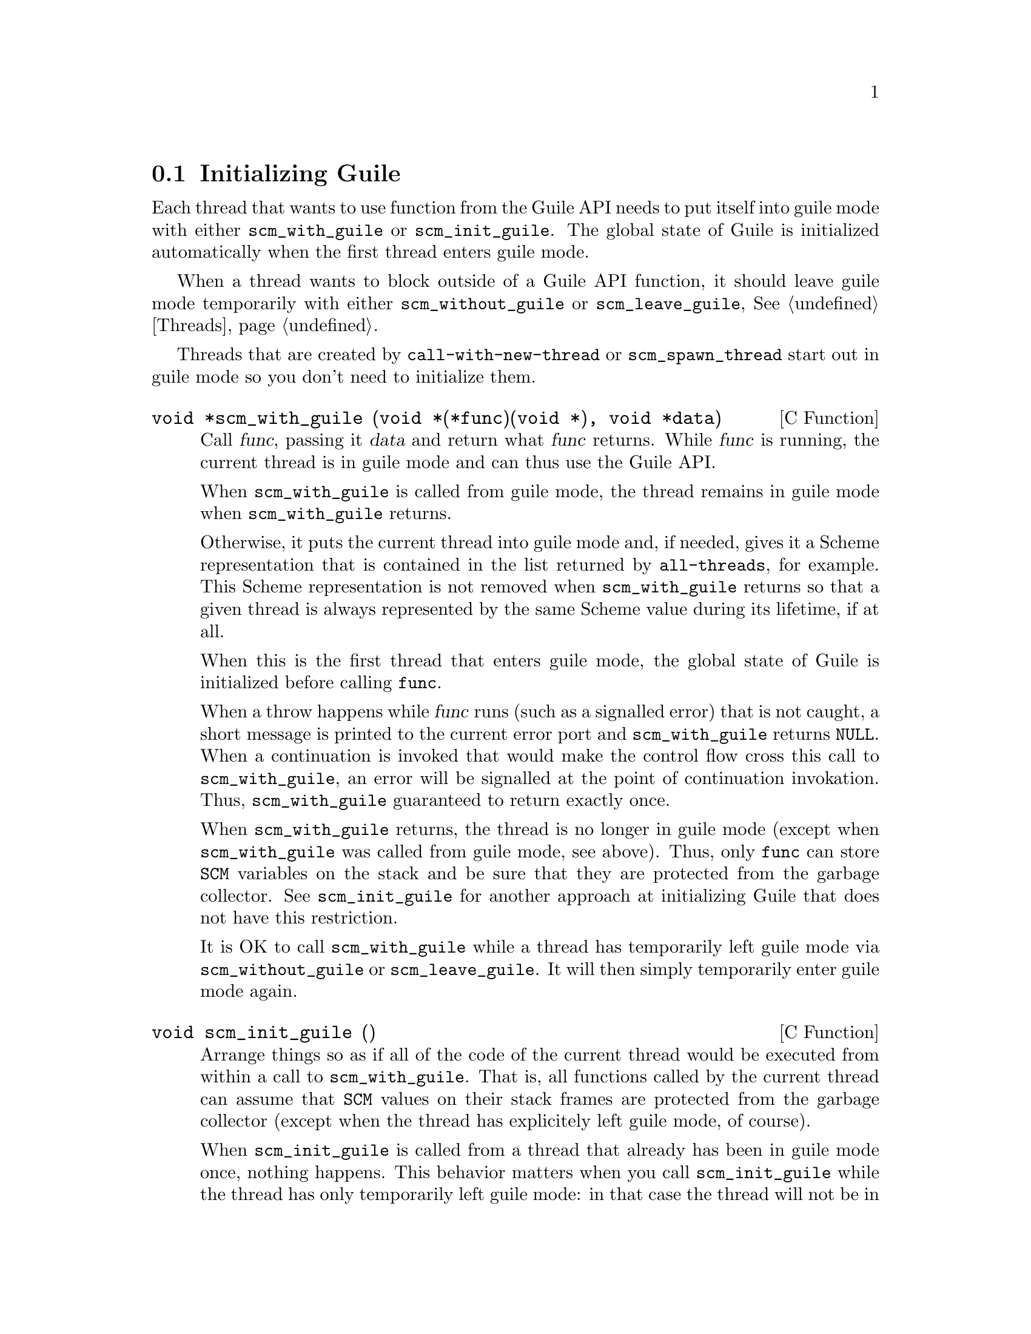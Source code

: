@c -*-texinfo-*-
@c This is part of the GNU Guile Reference Manual.
@c Copyright (C)  1996, 1997, 2000, 2001, 2002, 2003, 2004
@c   Free Software Foundation, Inc.
@c See the file guile.texi for copying conditions.


@node Initialization
@section Initializing Guile

Each thread that wants to use function from the Guile API needs to put
itself into guile mode with either @code{scm_with_guile} or
@code{scm_init_guile}.  The global state of Guile is initialized
automatically when the first thread enters guile mode.

When a thread wants to block outside of a Guile API function, it should
leave guile mode temporarily with either @code{scm_without_guile} or
@code{scm_leave_guile}, @xref{Threads}.

Threads that are created by @code{call-with-new-thread} or
@code{scm_spawn_thread} start out in guile mode so you don't need to
initialize them.

@deftypefn {C Function} void *scm_with_guile (void *(*func)(void *), void *data)
Call @var{func}, passing it @var{data} and return what @var{func}
returns.  While @var{func} is running, the current thread is in guile
mode and can thus use the Guile API.

When @code{scm_with_guile} is called from guile mode, the thread remains
in guile mode when @code{scm_with_guile} returns.

Otherwise, it puts the current thread into guile mode and, if needed,
gives it a Scheme representation that is contained in the list returned
by @code{all-threads}, for example.  This Scheme representation is not
removed when @code{scm_with_guile} returns so that a given thread is
always represented by the same Scheme value during its lifetime, if at
all.

When this is the first thread that enters guile mode, the global state
of Guile is initialized before calling @code{func}.

When a throw happens while @var{func} runs (such as a signalled error)
that is not caught, a short message is printed to the current error port
and @code{scm_with_guile} returns @code{NULL}.  When a continuation is
invoked that would make the control flow cross this call to
@code{scm_with_guile}, an error will be signalled at the point of
continuation invokation.  Thus, @code{scm_with_guile} guaranteed to
return exactly once.

When @code{scm_with_guile} returns, the thread is no longer in guile
mode (except when @code{scm_with_guile} was called from guile mode, see
above).  Thus, only @code{func} can store @code{SCM} variables on the
stack and be sure that they are protected from the garbage collector.
See @code{scm_init_guile} for another approach at initializing Guile
that does not have this restriction.

It is OK to call @code{scm_with_guile} while a thread has temporarily
left guile mode via @code{scm_without_guile} or @code{scm_leave_guile}.
It will then simply temporarily enter guile mode again.
@end deftypefn

@deftypefn {C Function} void scm_init_guile ()
Arrange things so as if all of the code of the current thread would be
executed from within a call to @code{scm_with_guile}.  That is, all
functions called by the current thread can assume that @code{SCM} values
on their stack frames are protected from the garbage collector (except
when the thread has explicitely left guile mode, of course).

When @code{scm_init_guile} is called from a thread that already has been
in guile mode once, nothing happens.  This behavior matters when you
call @code{scm_init_guile} while the thread has only temporarily left
guile mode: in that case the thread will not be in guile mode after
@code{scm_init_guile} returns.  Thus, you should not use
@code{scm_init_guile} in such a scenario.

When a uncaught throw happens in a thread that has been put into guile
mode via @code{scm_init_guile}, a short message is printed to the
current error port and the thread is exited via @code{scm_pthread_exit
(NULL)}.  No restrictions are placed on continuations.

The function @code{scm_init_guile} might not be available on all
platforms since it requires some stack-bounds-finding magic that might
not have been to all platforms that Guile runs on.  Thus, if you can, it
is better to use @code{scm_with_guile} or its variation
@code{scm_boot_guile} instead of this function.
@end deftypefn

@deftypefn {C Function} void scm_boot_guile (int @var{argc}, char **@var{argv}, void (*@var{main_func}) (void *@var{data}, int @var{argc}, char **@var{argv}), void *@var{data})
Enter guile mode as with @code{scm_with_guile} and call @var{main_func},
passing it @var{data}, @var{argc}, and @var{argv} as indicated.  When
@var{main_func} returns, @code{scm_boot_guile} calls @code{exit (0)};
@code{scm_boot_guile} never returns.  If you want some other exit value,
have @var{main_func} call @code{exit} itself.  If you don't want to exit
at all, use @code{scm_with_guile} instead of @code{scm_boot_guile}.

The function @code{scm_boot_guile} arranges for the Scheme
@code{command-line} function to return the strings given by @var{argc}
and @var{argv}.  If @var{main_func} modifies @var{argc} or @var{argv},
it should call @code{scm_set_program_arguments} with the final list, so
Scheme code will know which arguments have been processed.
@end deftypefn

@deftypefn {C Function} void scm_shell (int @var{argc}, char **@var{argv})
Process command-line arguments in the manner of the @code{guile}
executable.  This includes loading the normal Guile initialization
files, interacting with the user or running any scripts or expressions
specified by @code{-s} or @code{-e} options, and then exiting.
@xref{Invoking Guile}, for more details.

Since this function does not return, you must do all
application-specific initialization before calling this function.
@end deftypefn
